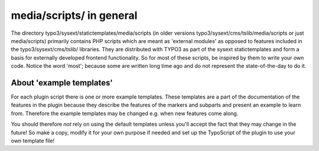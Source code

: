 ﻿

.. ==================================================
.. FOR YOUR INFORMATION
.. --------------------------------------------------
.. -*- coding: utf-8 -*- with BOM.

.. ==================================================
.. DEFINE SOME TEXTROLES
.. --------------------------------------------------
.. role::   underline
.. role::   typoscript(code)
.. role::   ts(typoscript)
   :class:  typoscript
.. role::   php(code)


media/scripts/ in general
^^^^^^^^^^^^^^^^^^^^^^^^^

The directory typo3/sysext/statictemplates/media/scripts (in older
versions typo3/sysext/cms/tslib/media/scripts or just media/scripts)
primarily contains PHP scripts which are meant as 'external modules'
as opposed to features included in the typo3/sysext/cms/tslib/
libraries. They are distributed with TYPO3 as part of the sysext
statictemplates and form a basis for externally developed frontend
functionality. So for most of these scripts, be inspired by them to
write your own code. Notice the word 'most'; because some are written
long time ago and do not represent the state-of-the-day to do it.


About 'example templates'
"""""""""""""""""""""""""

For each plugin script there is one or more example templates. These
templates are a part of the documentation of the features in the
plugin because they describe the features of the markers and subparts
and present an example to learn from. Therefore the example templates
may be changed e.g. when new features come along.

You should therefore  *not* rely on using the default templates unless
you'll accept the fact that they may change in the future! So make a
copy, modify it for your own purpose if needed and set up the
TypoScript of the plugin to use your own template file!

